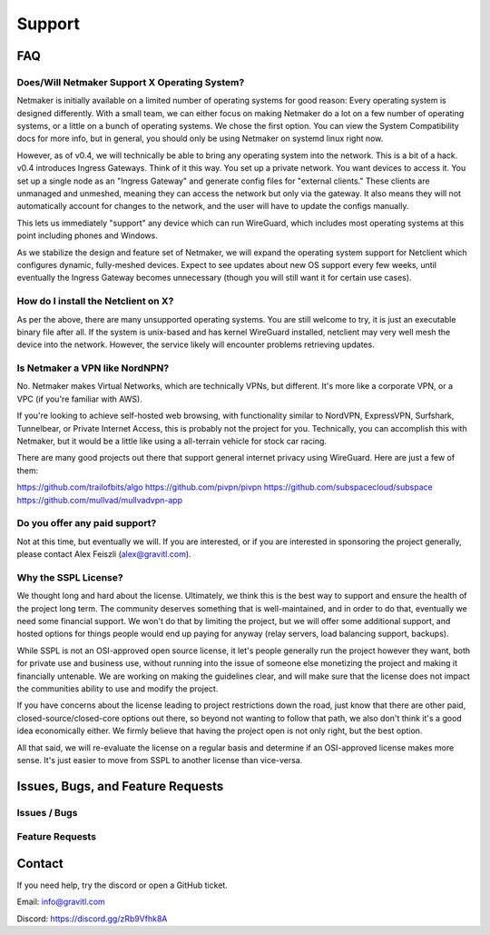 =========
Support
=========

FAQ
======

Does/Will Netmaker Support X Operating System?
--------------------------------------------------

Netmaker is initially available on a limited number of operating systems for good reason: Every operating system is designed differently. With a small team, we can either focus on making Netmaker do a lot on a few number of operating systems, or a little on a bunch of operating systems. We chose the first option. You can view the System Compatibility docs for more info, but in general, you should only be using Netmaker on systemd linux right now.

However, as of v0.4, we will technically be able to bring any operating system into the network. This is a bit of a hack. v0.4 introduces Ingress Gateways. Think of it this way. You set up a private network. You want devices to access it. You set up a single node as an "Ingress Gateway" and generate config files for "external clients." These clients are unmanaged and unmeshed, meaning they can access the network but only via the gateway. It also means they will not automatically account for changes to the network, and the user will have to update the configs manually.

This lets us immediately "support" any device which can run WireGuard, which includes most operating systems at this point including phones and Windows.

As we stabilize the design and feature set of Netmaker, we will expand the operating system support for Netclient which configures dynamic, fully-meshed devices. Expect to see updates about new OS support every few weeks, until eventually the Ingress Gateway becomes unnecessary (though you will still want it for certain use cases).

How do I install the Netclient on X?
---------------------------------------

As per the above, there are many unsupported operating systems. You are still welcome to try, it is just an executable binary file after all. If the system is unix-based and has kernel WireGuard installed, netclient may very well mesh the device into the network. However, the service likely will encounter problems retrieving updates.

Is Netmaker a VPN like NordNPN?
--------------------------------

No. Netmaker makes Virtual Networks, which are technically VPNs, but different. It's more like a corporate VPN, or a VPC (if you're familiar with AWS).

If you're looking to achieve self-hosted web browsing, with functionality similar to NordVPN, ExpressVPN, Surfshark, Tunnelbear, or Private Internet Access, this is probably not the project for you. Technically, you can accomplish this with Netmaker, but it would be a little like using a all-terrain vehicle for stock car racing.

There are many good projects out there that support general internet privacy using WireGuard. Here are just a few of them:

https://github.com/trailofbits/algo
https://github.com/pivpn/pivpn
https://github.com/subspacecloud/subspace
https://github.com/mullvad/mullvadvpn-app

Do you offer any paid support?
---------------------------------

Not at this time, but eventually we will. If you are interested, or if you are interested in sponsoring the project generally, please contact Alex Feiszli (alex@gravitl.com).

Why the SSPL License?
----------------------

We thought long and hard about the license. Ultimately, we think this is the best way to support and ensure the health of the project long term. The community deserves something that is well-maintained, and in order to do that, eventually we need some financial support. We won't do that by limiting the project, but we will offer some additional support, and hosted options for things people would end up paying for anyway (relay servers, load balancing support, backups). 

While SSPL is not an OSI-approved open source license, it let's people generally run the project however they want, both for private use and business use, without running into the issue of someone else monetizing the project and making it financially untenable. We are working on making the guidelines clear, and will make sure that the license does not impact the communities ability to use and modify the project.

If you have concerns about the license leading to project restrictions down the road, just know that there are other paid, closed-source/closed-core options out there, so beyond not wanting to follow that path, we also don't think it's a good idea economically either. We firmly believe that having the project open is not only right, but the best option.

All that said, we will re-evaluate the license on a regular basis and determine if an OSI-approved license makes more sense. It's just easier to move from SSPL to another license than vice-versa.

Issues, Bugs, and Feature Requests
=====================================

Issues / Bugs
----------------

Feature Requests
-------------------

Contact
===========
If you need help, try the discord or open a GitHub ticket.

Email: info@gravitl.com

Discord: https://discord.gg/zRb9Vfhk8A
